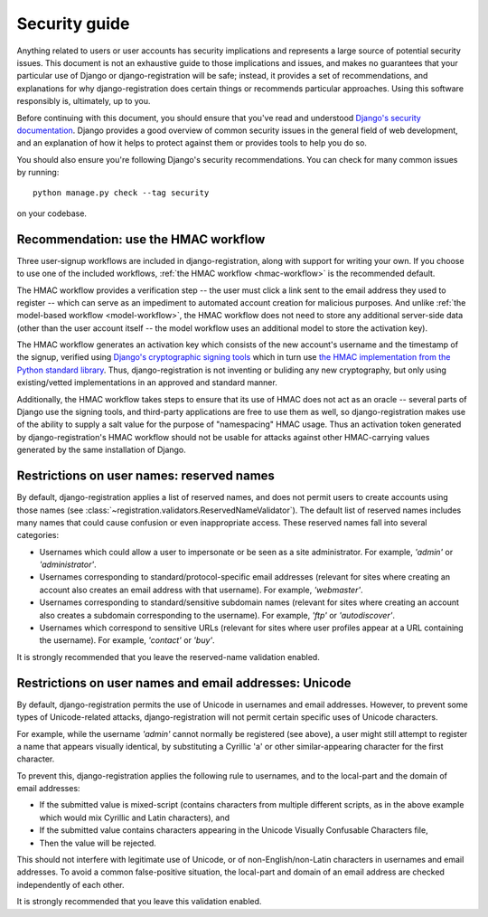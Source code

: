 .. _security:


Security guide
==============

Anything related to users or user accounts has security implications
and represents a large source of potential security issues. This
document is not an exhaustive guide to those implications and issues,
and makes no guarantees that your particular use of Django or
django-registration will be safe; instead, it provides a set of
recommendations, and explanations for why django-registration does
certain things or recommends particular approaches. Using this
software responsibly is, ultimately, up to you.

Before continuing with this document, you should ensure that you've
read and understood `Django's security documentation
<https://docs.djangoproject.com/en/stable/#security>`_.  Django
provides a good overview of common security issues in the general
field of web development, and an explanation of how it helps to
protect against them or provides tools to help you do so.

You should also ensure you're following Django's security
recommendations. You can check for many common issues by running::

    python manage.py check --tag security

on your codebase.


Recommendation: use the HMAC workflow
-------------------------------------

Three user-signup workflows are included in django-registration, along
with support for writing your own. If you choose to use one of the
included workflows, :ref:`the HMAC workflow <hmac-workflow>` is the
recommended default.

The HMAC workflow provides a verification step -- the user must click
a link sent to the email address they used to register -- which can
serve as an impediment to automated account creation for malicious
purposes. And unlike :ref:`the model-based workflow <model-workflow>`,
the HMAC workflow does not need to store any additional server-side
data (other than the user account itself -- the model workflow uses an
additional model to store the activation key).

The HMAC workflow generates an activation key which consists of the
new account's username and the timestamp of the signup, verified using
`Django's cryptographic signing tools
<https://docs.djangoproject.com/en/1.11/topics/signing/>`_ which in
turn use `the HMAC implementation from the Python standard library
<https://docs.python.org/3/library/hmac.html>`_. Thus,
django-registration is not inventing or buliding any new cryptography,
but only using existing/vetted implementations in an approved and
standard manner.

Additionally, the HMAC workflow takes steps to ensure that its use of
HMAC does not act as an oracle -- several parts of Django use the
signing tools, and third-party applications are free to use them as
well, so django-registration makes use of the ability to supply a salt
value for the purpose of "namespacing" HMAC usage. Thus an activation
token generated by django-registration's HMAC workflow should not be
usable for attacks against other HMAC-carrying values generated by the
same installation of Django.


Restrictions on user names: reserved names
------------------------------------------

By default, django-registration applies a list of reserved names, and
does not permit users to create accounts using those names (see
:class:`~registration.validators.ReservedNameValidator`). The default
list of reserved names includes many names that could cause confusion
or even inappropriate access. These reserved names fall into several
categories:

* Usernames which could allow a user to impersonate or be seen as a
  site administrator. For example, `'admin'` or `'administrator'`.

* Usernames corresponding to standard/protocol-specific email
  addresses (relevant for sites where creating an account also creates
  an email address with that username). For example, `'webmaster'`.

* Usernames corresponding to standard/sensitive subdomain names
  (relevant for sites where creating an account also creates a
  subdomain corresponding to the username). For example, `'ftp'` or
  `'autodiscover'`.

* Usernames which correspond to sensitive URLs (relevant for sites
  where user profiles appear at a URL containing the username). For
  example, `'contact'` or `'buy'`.

It is strongly recommended that you leave the reserved-name validation
enabled.


Restrictions on user names and email addresses: Unicode
-------------------------------------------------------

By default, django-registration permits the use of Unicode in
usernames and email addresses. However, to prevent some types of
Unicode-related attacks, django-registration will not permit certain
specific uses of Unicode characters.

For example, while the username `'admin'` cannot normally be
registered (see above), a user might still attempt to register a name
that appears visually identical, by substituting a Cyrillic 'a' or
other similar-appearing character for the first character.

To prevent this, django-registration applies the following rule to
usernames, and to the local-part and the domain of email addresses:

* If the submitted value is mixed-script (contains characters from
  multiple different scripts, as in the above example which would mix
  Cyrillic and Latin characters), and

* If the submitted value contains characters appearing in the Unicode
  Visually Confusable Characters file,

* Then the value will be rejected.

This should not interfere with legitimate use of Unicode, or of
non-English/non-Latin characters in usernames and email addresses. To
avoid a common false-positive situation, the local-part and domain of
an email address are checked independently of each other.

It is strongly recommended that you leave this validation enabled.